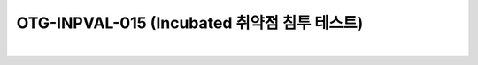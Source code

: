 ============================================================================================
OTG-INPVAL-015 (Incubated 취약점 침투 테스트)
============================================================================================

|